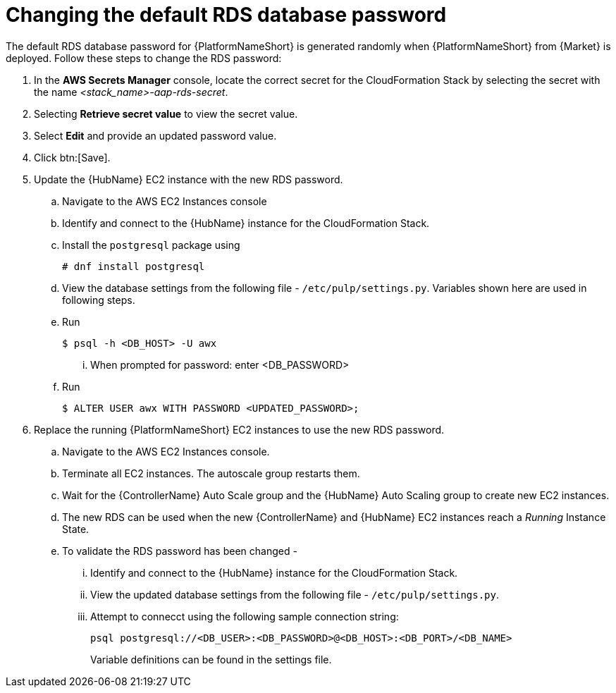 [id="ref-aap-aws-additional-configs-update-rds-password"]

= Changing the default RDS database password

The default RDS database password for {PlatformNameShort} is generated randomly when {PlatformNameShort} from {Market} is deployed. 
Follow these steps to change the RDS password:

. In the *AWS Secrets Manager* console, locate the correct secret for the CloudFormation Stack by selecting the secret with the name _<stack_name>-aap-rds-secret_.
. Selecting *Retrieve secret value* to view the secret value.
. Select *Edit* and provide an updated password value.
. Click btn:[Save].
. Update the {HubName} EC2 instance with the new RDS password.
.. Navigate to the AWS EC2 Instances console
.. Identify and connect to the {HubName} instance for the CloudFormation Stack.
.. Install the `postgresql` package using
+
[options="nowrap" subs="+quotes"]
----
# dnf install postgresql
----

.. View the database settings from the following file - `/etc/pulp/settings.py`. Variables shown here are used in following steps.
.. Run 
+
[options="nowrap" subs="+quotes"]
----
$ psql -h <DB_HOST> -U awx
----

... When prompted for password: enter <DB_PASSWORD>
.. Run
+
[options="nowrap" subs="+quotes"]
----
$ ALTER USER awx WITH PASSWORD <UPDATED_PASSWORD>;
----

. Replace the running {PlatformNameShort} EC2 instances to use the new RDS password.
.. Navigate to the AWS EC2 Instances console.
.. Terminate all EC2 instances. 
The autoscale group restarts them.
.. Wait for the {ControllerName} Auto Scale group and the {HubName} Auto Scaling group to create new EC2 instances.
.. The new RDS can be used when the new {ControllerName} and {HubName} EC2 instances reach a _Running_ Instance State.
.. To validate the RDS password has been changed -
... Identify and connect to the {HubName} instance for the CloudFormation Stack.
... View the updated database settings from the following file - `/etc/pulp/settings.py`.
... Attempt to connecct using the following sample connection string:
+
[options="nowrap" subs="+quotes"]
----
psql postgresql://<DB_USER>:<DB_PASSWORD>@<DB_HOST>:<DB_PORT>/<DB_NAME>
----
+
Variable definitions can be found in the settings file.